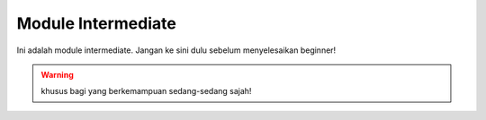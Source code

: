 Module Intermediate
-------------------

Ini adalah module intermediate. Jangan ke sini dulu sebelum menyelesaikan beginner!

.. warning:: khusus bagi yang berkemampuan sedang-sedang sajah!